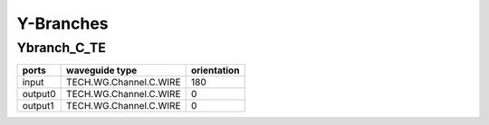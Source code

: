 Y-Branches
#################

Ybranch_C_TE
**********************
.. image:: ../images/Ybranch_C_TE.png

+--------+-----------------------------+-------------+
| ports  |     waveguide type          | orientation |
+========+=============================+=============+
| input  | TECH.WG.Channel.C.WIRE      |     180     |
+--------+-----------------------------+-------------+
| output0| TECH.WG.Channel.C.WIRE      |     0       |
+--------+-----------------------------+-------------+
| output1| TECH.WG.Channel.C.WIRE      |     0       |
+--------+-----------------------------+-------------+
